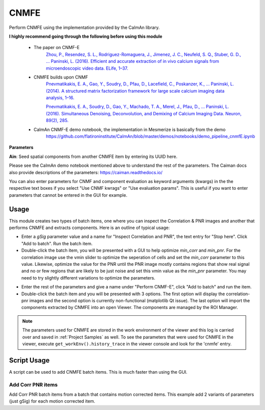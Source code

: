 .. _module_CNMFE:

CNMFE
*****

Perform CNMFE using the implementation provided by the CaImAn library.

**I highly recommend going through the following before using this module**

    - The paper on CNMF-E
        `Zhou, P., Resendez, S. L., Rodriguez-Romaguera, J., Jimenez, J. C., Neufeld, S. Q., Stuber, G. D., … Paninski, L. (2016). Efficient and accurate extraction of in vivo calcium signals from microendoscopic video data. ELife, 1–37.  <https://doi.org/10.7554/eLife.28728>`_
        
    - CNMFE builds upon CNMF
        `Pnevmatikakis, E. A., Gao, Y., Soudry, D., Pfau, D., Lacefield, C., Poskanzer, K., … Paninski, L. (2014). A structured matrix factorization framework for large scale calcium imaging data analysis, 1–16. <https://arxiv.org/abs/1409.2903>`_
        
        
        `Pnevmatikakis, E. A., Soudry, D., Gao, Y., Machado, T. A., Merel, J., Pfau, D., … Paninski, L. (2016). Simultaneous Denoising, Deconvolution, and Demixing of Calcium Imaging Data. Neuron, 89(2), 285. <https://doi.org/10.1016/j.neuron.2015.11.037>`_
    
    - CaImAn CNMF-E demo notebook, the implementation in Mesmerize is basically from the demo
        https://github.com/flatironinstitute/CaImAn/blob/master/demos/notebooks/demo_pipeline_cnmfE.ipynb

.. image:: ./cnmfe.png

**Parameters**

**Ain**: Seed spatial components from another CNMFE item by entering its UUID here.

Please see the CaImAn demo notebook mentioned above to understand the rest of the parameters. The Caiman docs also provide descriptions of the parameters: https://caiman.readthedocs.io/

You can also enter parameters for CNMF and component evaluation as keyword arguments (kwargs) in the the respective text boxes if you select "Use CNMF kwrags" or "Use evaluation params". This is useful if you want to enter parameters that cannot be entered in the GUI for example.

.. _module_CNMFE_Usage:

Usage
=====

This module creates two types of batch items, one where you can inspect the Correlation & PNR images and another that performs CNMFE and extracts components. Here is an outline of typical usage:

- Enter a *gSig* parameter value and a name for "Inspect Correlation and PNR", the text entry for "Stop here". Click "Add to batch". Run the batch item.

- Double-click the batch item, you will be presented with a GUI to help optimize *min_corr* and *min_pnr*. For the correlation image use the vmin slider to optimize the seperation of cells and set the *min_corr* parameter to this value. Likewise, optimize the value for the PNR until the PNR image mostly contains regions that show real signal and no or few regions that are likely to be just noise and set this vmin value as the *min_pnr* parameter. You may need to try slightly different variations to optimize the parameters.

.. image:: ./corr_pnr_img.png

- Enter the rest of the parameters and give a name under "Perform CNMF-E", click "Add to batch" and run the item.

- Double-click the batch item and you will be presented with 3 options. The first option will display the correlation-pnr images and the second option is currently non-functional (matplotlib Qt issue). The last option will import the components extracted by CNMFE into an open Viewer. The components are managed by the ROI Manager.

.. seealso:: :ref:`ROI Manager <ROIManager>`

.. seealso:: This modules uses the :ref:`Batch Manager <module_BatchManager>`.

.. note:: The parameters used for CNMFE are stored in the work environment of the viewer and this log is carried over and saved in :ref:`Project Samples` as well. To see the parameters that were used for CNMFE in the viewer, execute ``get_workEnv().history_trace`` in the viewer console and look for the 'cnmfe' entry.

Script Usage
============

A script can be used to add CNMFE batch items. This is much faster than using the GUI.

.. seealso:: :ref:`Script Editor <module_ScriptEditor>`.

Add Corr PNR items
------------------

Add Corr PNR batch items from a batch that contains motion corrected items. This example add 2 variants of parameters (just gSig) for each motion corrected item.

.. seealso:: This example uses the :ref:`Caiman CNMFE module API <API_CNMFE>` and :ref:`Batch Manager API <API_BatchManager>`

.. seealso:: :ref:`Caiman Motion Correction script usage examples <MotCorScripts>` for how to load images if you want to add Corr PNR items from images that are not in a batch.

.. code-block:: python
    :linenos:
    
    # Get the batch manager
    bm = get_batch_manager()

    # Get the CNMFE module
    cnmfe_mod = get_module('cnmfe', hide=True)

    # Start index to start processing the new items after they have been added
    start_ix = bm.df.index.size + 1

    for ix, r in bm.df.iterrows():
            if ix == start_ix:
                    break

            # Get the name of the mot cor item
            name = r['name']

            # Load the output of the motion corrected batch item
            # The output will load into the viewer that this script
            # is running in.
            bm.load_item_output(module='caiman_motion_correction', viewers=viewer, UUID=r['uuid'])

            # Get the currently set params
            # You just need the dict with all the correct keys
            # You will just modify the "gSig" and "name_corr_pnr" keys
            params = cnmfe_mod.get_params()

            # Set the gSig and name params
            params['gSig'] = 8
            params['name_corr_pnr'] = name

            # Set the params and add to batch
            cnmfe_mod.set_params(params)
            cnmfe_mod.add_to_batch_corr_pnr()

            # Another variant of params
            # Set the gSig and name params
            params['gSig'] = 10
            params['name_corr_pnr'] = name

            # Set the params and add to batch
            cnmfe_mod.set_params(params)
            cnmfe_mod.add_to_batch_corr_pnr()

    # Cleanup the work environment
    vi._clear_workEnv()

    # Start the batch from the start_ix
    bm.process_batch(start_ix, clear_viewers=True)
